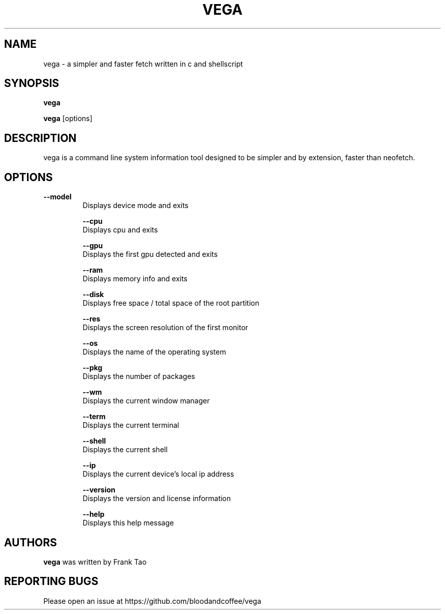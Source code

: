.TH VEGA 1 2023-03-12
.SH NAME
vega - a simpler and faster fetch written in c and shellscript
.SH SYNOPSIS
.B vega

.B vega
[options] 
.SH DESCRIPTION
vega is a command line system information tool designed to be simpler and by extension, faster than neofetch.
.SH OPTIONS
.TP
.B --model
    Displays device mode and exits

.B --cpu
    Displays cpu and exits

.B --gpu
    Displays the first gpu detected and exits

.B --ram
    Displays memory info and exits

.B --disk
    Displays free space / total space of the root partition

.B --res
    Displays the screen resolution of the first monitor

.B --os
    Displays the name of the operating system

.B --pkg
    Displays the number of packages

.B --wm
    Displays the current window manager

.B --term
    Displays the current terminal

.B --shell
    Displays the current shell

.B --ip
    Displays the current device's local ip address

.B --version
    Displays the version and license information

.B --help
    Displays this help message
    
.SH AUTHORS
\fBvega\fP was written by Frank Tao

.SH REPORTING BUGS
Please open an issue at https://github.com/bloodandcoffee/vega